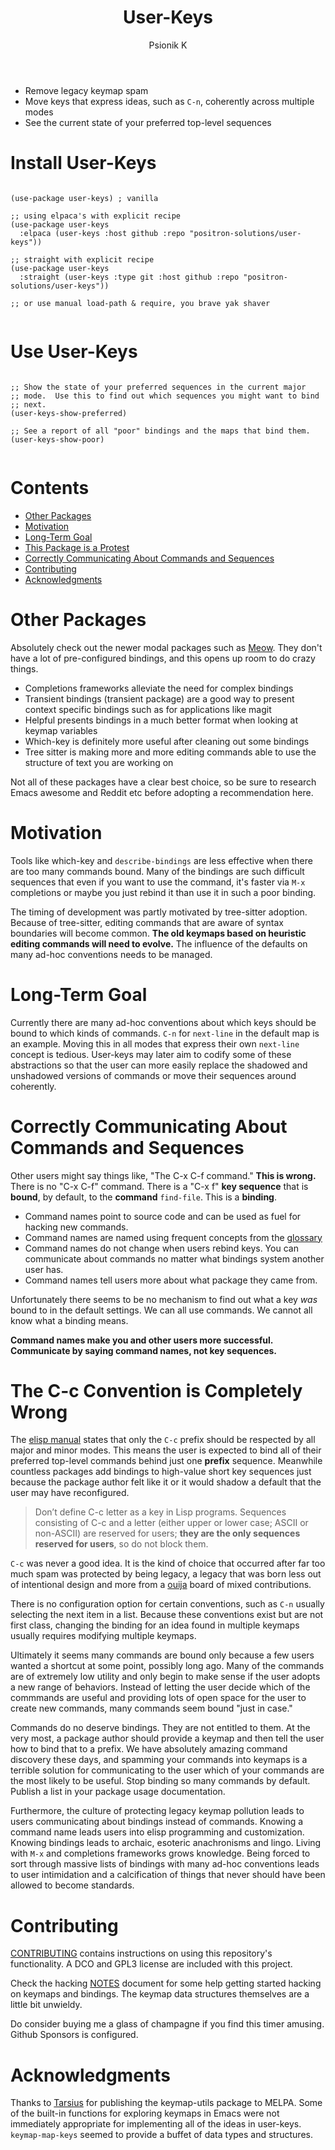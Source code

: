 #+TITLE: User-Keys
#+AUTHOR: Psionik K
#+PROPERTY: header-args :results silent

#+HTML: <img src="./TODO.png" alt="Sequences consisting of C-c and a letter are the only sequences reserved for users.  (An error).">

- Remove legacy keymap spam
- Move keys that express ideas, such as =C-n=, coherently across multiple modes
- See the current state of your preferred top-level sequences

* Install User-Keys

 #+begin_src elisp :eval never

   (use-package user-keys) ; vanilla

   ;; using elpaca's with explicit recipe
   (use-package user-keys
     :elpaca (user-keys :host github :repo "positron-solutions/user-keys"))

   ;; straight with explicit recipe
   (use-package user-keys
     :straight (user-keys :type git :host github :repo "positron-solutions/user-keys"))

   ;; or use manual load-path & require, you brave yak shaver

 #+end_src

* Use User-Keys

  #+begin_src elisp :eval never

    ;; Show the state of your preferred sequences in the current major
    ;; mode.  Use this to find out which sequences you might want to bind
    ;; next.
    (user-keys-show-preferred)

    ;; See a report of all "poor" bindings and the maps that bind them.
    (user-keys-show-poor)

  #+end_src

* Contents
:PROPERTIES:
:TOC:      :include siblings :ignore this
:END:
:CONTENTS:
- [[#other-packages][Other Packages]]
- [[#motivation][Motivation]]
- [[#long-term-goal][Long-Term Goal]]
- [[#this-package-is-a-protest][This Package is a Protest]]
- [[#correctly-communicating-about-commands-and-sequences][Correctly Communicating About Commands and Sequences]]
- [[#contributing][Contributing]]
- [[#acknowledgments][Acknowledgments]]
:END:

* Other Packages

   Absolutely check out the newer modal packages such as [[https://github.com/meow-edit/meow][Meow]].  They
   don't have a lot of pre-configured bindings, and this opens up room
   to do crazy things.

   - Completions frameworks alleviate the need for complex bindings
   - Transient bindings (transient package) are a good way to present
     context specific bindings such as for applications like magit
   - Helpful presents bindings in a much better format when looking at
     keymap variables
   - Which-key is definitely more useful after cleaning out some
     bindings
   - Tree sitter is making more and more editing commands able to use
     the structure of text you are working on

   Not all of these packages have a clear best choice, so be sure to
   research Emacs awesome and Reddit etc before adopting a
   recommendation here.

* Motivation

  Tools like which-key and =describe-bindings= are less effective when
  there are too many commands bound.  Many of the bindings are such
  difficult sequences that even if you want to use the command, it's
  faster via =M-x= completions or maybe you just rebind it than use it
  in such a poor binding.

  The timing of development was partly motivated by tree-sitter
  adoption.  Because of tree-sitter, editing commands that are aware
  of syntax boundaries will become common.  *The old keymaps based on
  heuristic editing commands will need to evolve.* The influence of
  the defaults on many ad-hoc conventions needs to be managed.

* Long-Term Goal

  Currently there are many ad-hoc conventions about which keys should
  be bound to which kinds of commands.  =C-n= for =next-line= in the
  default map is an example.  Moving this in all modes that express
  their own =next-line= concept is tedious.  User-keys may later aim
  to codify some of these abstractions so that the user can more
  easily replace the shadowed and unshadowed versions of commands or
  move their sequences around coherently.

* Correctly Communicating About Commands and Sequences

  Other users might say things like, "The C-x C-f command."  *This is wrong.*
  There is no "C-x C-f" command.  There is a "C-x f" *key sequence* that is
  *bound*, by default, to the *command* =find-file=.  This is a *binding*.

  - Command names point to source code and can be used as fuel for hacking new
    commands.
  - Command names are named using frequent concepts from the [[https://www.gnu.org/software/emacs/manual/html_node/emacs/Glossary.html][glossary]]
  - Command names do not change when users rebind keys.  You can communicate
    about commands no matter what bindings system another user has.
  - Command names tell users more about what package they came from.

  Unfortunately there seems to be no mechanism to find out what a key /was/
  bound to in the default settings.  We can all use commands.  We cannot all
  know what a binding means.

  *Command names make you and other users more successful.
  Communicate by saying command names, not key sequences.*

* The C-c Convention is Completely Wrong

  The [[https://www.gnu.org/software/emacs/manual/html_node/elisp/Key-Binding-Conventions.html][elisp manual]] states that only the ~C-c~ prefix should be
  respected by all major and minor modes. This means the user is
  expected to bind all of their preferred top-level commands behind
  just one *prefix* sequence.  Meanwhile countless packages add
  bindings to high-value short key sequences just because the package
  author felt like it or it would shadow a default that the user may
  have reconfigured.

  #+begin_quote

  Don’t define C-c letter as a key in Lisp programs. Sequences
  consisting of C-c and a letter (either upper or lower case; ASCII or
  non-ASCII) are reserved for users; *they are the only sequences
  reserved for users*, so do not block them.

  #+end_quote

  =C-c= was never a good idea.  It is the kind of choice that occurred
  after far too much spam was protected by being legacy, a legacy that
  was born less out of intentional design and more from a [[https://en.wikipedia.org/wiki/Ouija][ouija]] board
  of mixed contributions.

  There is no configuration option for certain conventions, such as
  =C-n= usually selecting the next item in a list.  Because these
  conventions exist but are not first class, changing the binding for
  an idea found in multiple keymaps usually requires modifying
  multiple keymaps.

  Ultimately it seems many commands are bound only because a few users
  wanted a shortcut at some point, possibly long ago.  Many of the
  commands are of extremely low utility and only begin to make sense
  if the user adopts a new range of behaviors.  Instead of letting the
  user decide which of the commmands are useful and providing lots of
  open space for the user to create new commands, many commands seem
  bound "just in case."

  Commands do no deserve bindings.  They are not entitled to them.  At
  the very most, a package author should provide a keymap and then
  tell the user how to bind that to a prefix.  We have absolutely
  amazing command discovery these days, and spamming your commands
  into keymaps is a terrible solution for communicating to the user
  which of your commands are the most likely to be useful.  Stop
  binding so many commands by default.  Publish a list in your package
  usage documentation.

  Furthermore, the culture of protecting legacy keymap pollution leads
  to users communicating about bindings instead of commands.  Knowing
  a command name leads users into elisp programming and customization.
  Knowing bindings leads to archaic, esoteric anachronisms and lingo.
  Living with =M-x= and completions frameworks grows knowledge.  Being
  forced to sort through massive lists of bindings with many ad-hoc
  conventions leads to user intimidation and a calcification of things
  that never should have been allowed to become standards.

* Contributing

  [[./CONTRIBUTING.org][CONTRIBUTING]] contains instructions on using this repository's functionality.
  A DCO and GPL3 license are included with this project.

  Check the hacking [[./NOTES.org][NOTES]] document for some help getting started
  hacking on keymaps and bindings.  The keymap data structures
  themselves are a little bit unwieldy.

  Do consider buying me a glass of champagne if you find this timer amusing.
  Github Sponsors is configured.

* Acknowledgments

  Thanks to [[https://github.com/tarsius][Tarsius]] for publishing the keymap-utils package to MELPA.
  Some of the built-in functions for exploring keymaps in Emacs were
  not immediately appropriate for implementing all of the ideas in
  user-keys.  =keymap-map-keys= seemed to provide a buffet of data
  types and structures.

# Local Variables:
# before-save-hook: (lambda () (when (require 'org-make-toc nil t) (org-make-toc)))
# org-make-toc-link-type-fn: org-make-toc--link-entry-github
# End:
